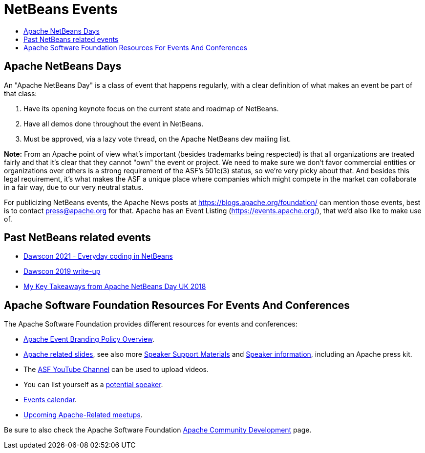 ////
     Licensed to the Apache Software Foundation (ASF) under one
     or more contributor license agreements.  See the NOTICE file
     distributed with this work for additional information
     regarding copyright ownership.  The ASF licenses this file
     to you under the Apache License, Version 2.0 (the
     "License"); you may not use this file except in compliance
     with the License.  You may obtain a copy of the License at

       http://www.apache.org/licenses/LICENSE-2.0

     Unless required by applicable law or agreed to in writing,
     software distributed under the License is distributed on an
     "AS IS" BASIS, WITHOUT WARRANTIES OR CONDITIONS OF ANY
     KIND, either express or implied.  See the License for the
     specific language governing permissions and limitations
     under the License.
////
= NetBeans Events
:page-layout: page
:jbake-tags: community
:jbake-status: published
:keywords: Apache NetBeans Events Days Conferences ApacheCon
:description: Apache NetBeans Events
:toc: left
:toc-title:

== Apache NetBeans Days

An "Apache NetBeans Day" is a class of event that happens regularly, with a clear definition of what makes an event be part of that class:

1. Have its opening keynote focus on the current state and roadmap of NetBeans. 
2. Have all demos done throughout the event in NetBeans.
3. Must be approved, via a lazy vote thread, on the Apache NetBeans dev mailing list.

*Note:* From an Apache point of view what's important (besides trademarks being respected) is that all organizations are treated fairly and that it's clear that they cannot "own" the event or project. We need to make sure we don't favor commercial entities or organizations over others is a strong requirement of the ASF's 501c(3) status, so we're very picky about that. And besides this legal requirement, it's what makes the ASF a unique place where companies which might compete in the market can collaborate in a fair way, due to our very neutral status.

For publicizing NetBeans events, the Apache News posts at link:https://blogs.apache.org/foundation/[https://blogs.apache.org/foundation/] can mention those events, best is to contact press@apache.org for that. Apache has an Event Listing (link:https://events.apache.org/[https://events.apache.org/]), that we'd also like to make use of.

== Past NetBeans related events
- link:https://www.youtube.com/watch?v=ivPjmsSS8iU/[Dawscon 2021 - Everyday coding in NetBeans]
- link:https://www.omnijava.com/2019/01/20/dawscon-2019/[Dawscon 2019 write-up]
- link:https://blog.idrsolutions.com/2018/04/key-takeaways-from-apache-netbeans-day-uk/[My Key Takeaways from Apache NetBeans Day UK 2018]

== Apache Software Foundation Resources For Events And Conferences

The Apache Software Foundation provides different resources for events and conferences:

- link:https://www.apache.org/foundation/marks/events[Apache Event Branding Policy Overview].
- link:https://community.apache.org/speakers/slides.html[Apache related slides], see also more link:https://community.apache.org/speakers/index.html[Speaker Support Materials] 
and link:https://community.apache.org/speakers/[Speaker information], including an Apache press kit.
- The link:https://www.youtube.com/user/TheApacheFoundation/[ASF YouTube Channel] can be used to upload videos.
- You can list yourself as a link:https://community.apache.org/speakers/speakers.html[potential speaker].
- link:https://community.apache.org/calendars/conferences.html[Events calendar].
- link:http://www.apache.org/events/meetups.html[Upcoming Apache-Related meetups].

Be sure to also check the Apache Software Foundation link:https://community.apache.org/[Apache Community Development] page.






